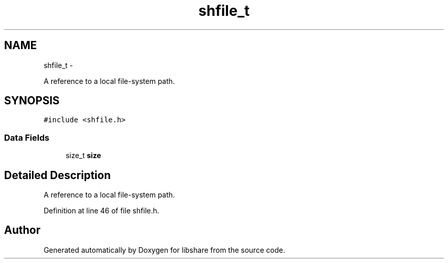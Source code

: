 .TH "shfile_t" 3 "11 Apr 2013" "Version 2.0.5" "libshare" \" -*- nroff -*-
.ad l
.nh
.SH NAME
shfile_t \- 
.PP
A reference to a local file-system path.  

.SH SYNOPSIS
.br
.PP
.PP
\fC#include <shfile.h>\fP
.SS "Data Fields"

.in +1c
.ti -1c
.RI "size_t \fBsize\fP"
.br
.in -1c
.SH "Detailed Description"
.PP 
A reference to a local file-system path. 
.PP
Definition at line 46 of file shfile.h.

.SH "Author"
.PP 
Generated automatically by Doxygen for libshare from the source code.
